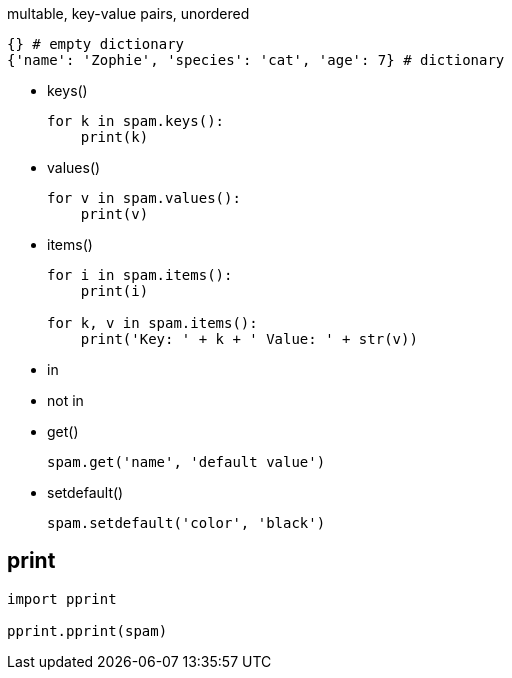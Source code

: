 
multable, key-value pairs, unordered

----
{} # empty dictionary
{'name': 'Zophie', 'species': 'cat', 'age': 7} # dictionary
----


- keys()
+
----
for k in spam.keys():
    print(k)
----
- values()
+
----
for v in spam.values():
    print(v)
----
- items()
+
----
for i in spam.items():
    print(i)

for k, v in spam.items():
    print('Key: ' + k + ' Value: ' + str(v))
----

- in
- not in

- get()
+
----
spam.get('name', 'default value')
----
- setdefault()
+
----
spam.setdefault('color', 'black')
----

== print
----
import pprint

pprint.pprint(spam)
----